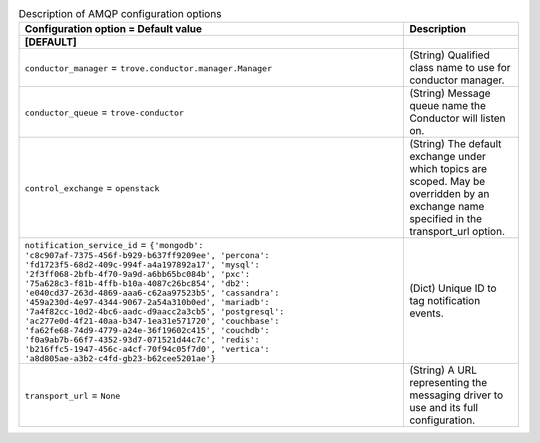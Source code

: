 ..
    Warning: Do not edit this file. It is automatically generated from the
    software project's code and your changes will be overwritten.

    The tool to generate this file lives in openstack-doc-tools repository.

    Please make any changes needed in the code, then run the
    autogenerate-config-doc tool from the openstack-doc-tools repository, or
    ask for help on the documentation mailing list, IRC channel or meeting.

.. _trove-amqp:

.. list-table:: Description of AMQP configuration options
   :header-rows: 1
   :class: config-ref-table

   * - Configuration option = Default value
     - Description
   * - **[DEFAULT]**
     -
   * - ``conductor_manager`` = ``trove.conductor.manager.Manager``
     - (String) Qualified class name to use for conductor manager.
   * - ``conductor_queue`` = ``trove-conductor``
     - (String) Message queue name the Conductor will listen on.
   * - ``control_exchange`` = ``openstack``
     - (String) The default exchange under which topics are scoped. May be overridden by an exchange name specified in the transport_url option.
   * - ``notification_service_id`` = ``{'mongodb': 'c8c907af-7375-456f-b929-b637ff9209ee', 'percona': 'fd1723f5-68d2-409c-994f-a4a197892a17', 'mysql': '2f3ff068-2bfb-4f70-9a9d-a6bb65bc084b', 'pxc': '75a628c3-f81b-4ffb-b10a-4087c26bc854', 'db2': 'e040cd37-263d-4869-aaa6-c62aa97523b5', 'cassandra': '459a230d-4e97-4344-9067-2a54a310b0ed', 'mariadb': '7a4f82cc-10d2-4bc6-aadc-d9aacc2a3cb5', 'postgresql': 'ac277e0d-4f21-40aa-b347-1ea31e571720', 'couchbase': 'fa62fe68-74d9-4779-a24e-36f19602c415', 'couchdb': 'f0a9ab7b-66f7-4352-93d7-071521d44c7c', 'redis': 'b216ffc5-1947-456c-a4cf-70f94c05f7d0', 'vertica': 'a8d805ae-a3b2-c4fd-gb23-b62cee5201ae'}``
     - (Dict) Unique ID to tag notification events.
   * - ``transport_url`` = ``None``
     - (String) A URL representing the messaging driver to use and its full configuration.
